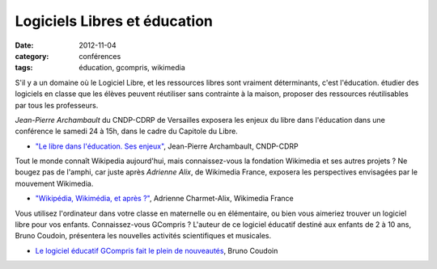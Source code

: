 ===============================
Logiciels Libres et éducation
===============================

:date: 2012-11-04
:category: conférences
:tags: éducation, gcompris, wikimedia

S'il y a un domaine où le Logiciel Libre, et les ressources libres sont vraiment déterminants, c'est l'éducation. étudier des logiciels en classe que les élèves peuvent réutiliser sans contrainte à la maison, proposer des ressources réutilisables par tous les professeurs.

*Jean-Pierre Archambault* du CNDP-CDRP de Versailles exposera les enjeux du libre dans l'éducation dans une conférence le samedi 24 à 15h, dans le cadre du Capitole du Libre.

* `"Le libre dans l'éducation. Ses enjeux"`_, Jean-Pierre Archambault, CNDP-CDRP

Tout le monde connaît Wikipedia aujourd'hui, mais connaissez-vous la fondation Wikimedia et ses autres projets ? Ne bougez pas de l'amphi, car juste après *Adrienne Alix*, de Wikimedia France, exposera les perspectives envisagées par le mouvement Wikimedia.

* `"Wikipédia, Wikimédia, et après ?"`_, Adrienne Charmet-Alix, Wikimedia France

Vous utilisez l'ordinateur dans votre classe en maternelle ou en élémentaire, ou bien vous aimeriez trouver un logiciel libre pour vos enfants.  Connaissez-vous GCompris ? L'auteur de ce logiciel éducatif destiné aux enfants de 2 à 10 ans, Bruno Coudoin, présentera les nouvelles activités scientifiques et musicales.

* `Le logiciel éducatif GCompris fait le plein de nouveautés`_, Bruno Coudoin

.. _`"Le libre dans l'éducation. Ses enjeux"`: http://www.capitoledulibre.org/2012/conferences-grand-public-samedi-24-novembre.html#conf-educ-libre
.. _`"Wikipédia, Wikimédia, et après ?"`: http://www.capitoledulibre.org/2012/conferences-grand-public-samedi-24-novembre.html#conf-wikimedia
.. _`Le logiciel éducatif GCompris fait le plein de nouveautés`: http://www.capitoledulibre.org/2012/conferences-eclair-samedi-24-novembre.html#conf-gcompris
